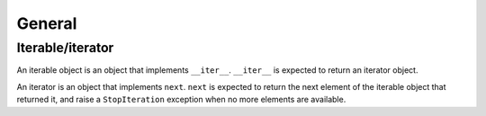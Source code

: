 General
=======

Iterable/iterator
-----------------

An iterable object is an object that implements ``__iter__``. ``__iter__`` is
expected to return an iterator object.

An iterator is an object that implements ``next``.
``next`` is expected to return the next element of the iterable object that
returned it, and raise a ``StopIteration`` exception when no more elements are
available.
